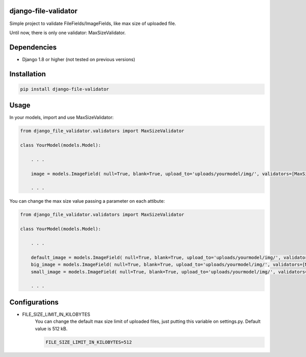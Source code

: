 .. image:: https://travis-ci.org/adrianoveiga/django-file-validator.svg?branch=master
    :target: https://travis-ci.org/adrianoveiga/django-file-validator

.. image:: https://badge.fury.io/py/django-file-validator.svg
    :target: https://badge.fury.io/py/django-file-validator


django-file-validator
------------------------

Simple project to validate FileFields/ImageFields, like max size of uploaded file.

Until now, there is only one validator: MaxSizeValidator.


Dependencies
------------

- Django 1.8 or higher (not tested on previous versions)


Installation
------------

.. code-block:: python

   pip install django-file-validator


Usage
-----

In your models, import and use MaxSizeValidator:

.. code-block:: python

    from django_file_validator.validators import MaxSizeValidator

    class YourModel(models.Model):
        
        . . .

        image = models.ImageField( null=True, blank=True, upload_to='uploads/yourmodel/img/', validators=[MaxSizeValidator()])

        . . . 


You can change the max size value passing a parameter on each attibute:

.. code-block:: python

    from django_file_validator.validators import MaxSizeValidator

    class YourModel(models.Model):
        
        . . .

        default_image = models.ImageField( null=True, blank=True, upload_to='uploads/yourmodel/img/', validators=[MaxSizeValidator()])
        big_image = models.ImageField( null=True, blank=True, upload_to='uploads/yourmodel/img/', validators=[MaxSizeValidator(2048)])
        small_image = models.ImageField( null=True, blank=True, upload_to='uploads/yourmodel/img/', validators=[MaxSizeValidator(256)])

        . . . 



Configurations
--------------

- FILE_SIZE_LIMIT_IN_KILOBYTES
    You can change the default max size limit of uploaded files, just putting this variable on settings.py. Default value is 512 kB.

    .. code-block:: python
        
        FILE_SIZE_LIMIT_IN_KILOBYTES=512

